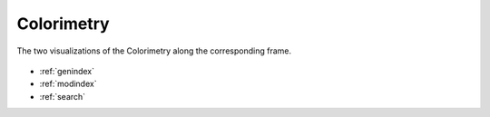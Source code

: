 .. _colrimetry:

Colorimetry
===========


.. figure:: colorimetry.png
   :scale: 60%
   :align: center
   :alt: map to buried treasure
   
   The two visualizations of the Colorimetry along the corresponding frame.

* :ref:`genindex`
* :ref:`modindex`
* :ref:`search`


